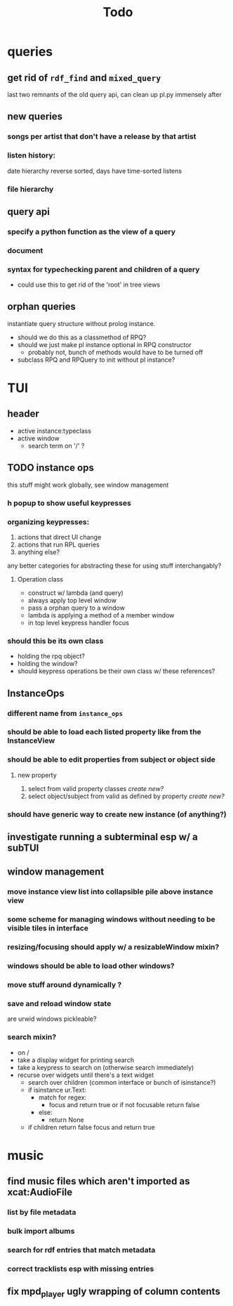 #+TITLE: Todo

* queries
** get rid of =rdf_find= and =mixed_query=
last two remnants of the old query api, can clean up pl.py immensely after

** new queries
*** songs per artist that don't have a release by that artist

*** listen history:
  date hierarchy reverse sorted, days have time-sorted listens

*** file hierarchy

** query api
*** specify a python function as the view of a query
*** document
*** syntax for typechecking parent and children of a query
- could use this to get rid of the 'root' in tree views

** orphan queries
instantiate query structure without prolog instance.
- should we do this as a classmethod of RPQ?
- should we just make pl instance optional in RPQ constructor
  - probably not, bunch of methods would have to be turned off
- subclass RPQ and RPQuery to init without pl instance?
* TUI
** header
- active instance:typeclass
- active window
  - search term on '/' ?
** TODO instance ops
this stuff might work globally, see window management
*** h popup to show useful keypresses
*** organizing keypresses:
1. actions that direct UI change
2. actions that run RPL queries
3. anything else?
any better categories for abstracting these for using stuff interchangably?

**** Operation class
- construct w/ lambda (and query)
- always apply top level window
- pass a orphan query to a window
- lambda is applying a method of a member window
- in top level keypress handler focus


*** should this be its own class
- holding the rpq object?
- holding the window?
- should keypress operations be their own class w/ these references?

** InstanceOps
*** different name from =instance_ops=
*** should be able to load each listed property like from the InstanceView
*** should be able to edit properties from subject or object side
**** new property
1. select from valid property classes
   /create new?/
2. select object/subject from valid as defined by property
   /create new?/
*** should have generic way to create new instance (of anything?)
** investigate running a subterminal esp w/ a subTUI
** window management
*** move instance view list into collapsible pile above instance view
*** some scheme for managing windows without needing to be visible tiles in interface
*** resizing/focusing should apply w/ a resizableWindow mixin?
*** windows should be able to load other windows?
*** move stuff around dynamically ?
*** save and reload window state
are urwid windows pickleable?
*** search mixin?
- on /
- take a display widget for printing search
- take a keypress to search on (otherwise search immediately)
- recurse over widgets until there's a text widget
  - search over children (common interface or bunch of isinstance?)
  - if isinstance ur.Text:
    + match for regex:
      - focus and return true or if not focusable return false
    + else:
      - return None
  - if children return false focus and return true

* music
** find music files which aren't imported as xcat:AudioFile
*** list by file metadata
*** bulk import albums
*** search for rdf entries that match metadata
*** correct tracklists esp with missing entries
** fix mpd_player ugly wrapping of column contents
